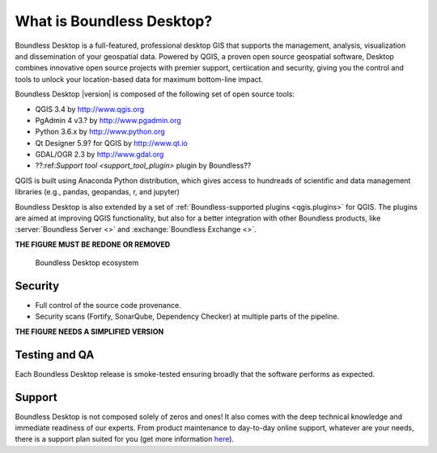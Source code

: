 .. _what_is_boundless_desktop:

What is Boundless Desktop?
==========================

Boundless Desktop is a full-featured, professional desktop GIS that supports the management,
analysis, visualization and dissemination of your geospatial data. Powered by QGIS, a proven
open source geospatial software, Desktop combines innovative open source projects with
premier support, certiication and security, giving you the control and tools to unlock your
location-based data for maximum bottom-line impact.

Boundless Desktop |version| is composed of the following set of open source
tools:

* QGIS 3.4 by http://www.qgis.org
* PgAdmin 4 v3.? by `<http://www.pgadmin.org>`_
* Python 3.6.x by `<http://www.python.org>`_
* Qt Designer 5.9? for QGIS by `<http://www.qt.io>`_
* GDAL/OGR 2.3 by `<http://www.gdal.org>`_
* ??:ref:`Support tool <support_tool_plugin>` plugin by Boundless??

.. Connect plugin for QGIS by Boundless

QGIS is built using Anaconda Python distribution, which gives access to
hundreads of scientific and data management libraries (e.g., pandas, geopandas,
r, and jupyter)

Boundless Desktop is also extended by a set of :ref:`Boundless-supported plugins
<qgis.plugins>` for QGIS. The plugins are aimed at improving QGIS functionality,
but also for a better integration with other Boundless products, like
:server:`Boundless Server <>` and :exchange:`Boundless Exchange <>`.

**THE FIGURE MUST BE REDONE OR REMOVED**

.. figure:: img/boundless_desktop_simplified_ecosystem.png

   Boundless Desktop ecosystem

.. Commenting until necessary The central element of our QGIS installation is the
   :bd_plugins:`Boundless connect plugin <connect/1.1>`, which acts
   as a single entry point to Boundless technology and content for QGIS. This
   provides access to :connect:`Boundless Connect <>`
   content, which currently includes Boundless-supported plugins, basemaps,
   and knowledge-based content, like documentation, tutorials and lessons
   for lessons plugins.

Security
--------

- Full control of the source code provenance.
- Security scans (Fortify, SonarQube, Dependency Checker) at multiple parts of
  the pipeline.

**THE FIGURE NEEDS A SIMPLIFIED VERSION**

.. figure:: img/BD_2.0_pipeline.png

Testing and QA
--------------

Each Boundless Desktop release is smoke-tested ensuring broadly that the software performs as expected.

Support
-------

Boundless Desktop is not composed solely of zeros and ones! It also comes with
the deep technical knowledge and immediate readiness of our experts. From
product maintenance to day-to-day online support, whatever are your needs,
there is a support plan suited for you (get more information
`here <https://boundlessgeo.com/boundless-desktop-gis-software-mapping-solutions/>`_).
